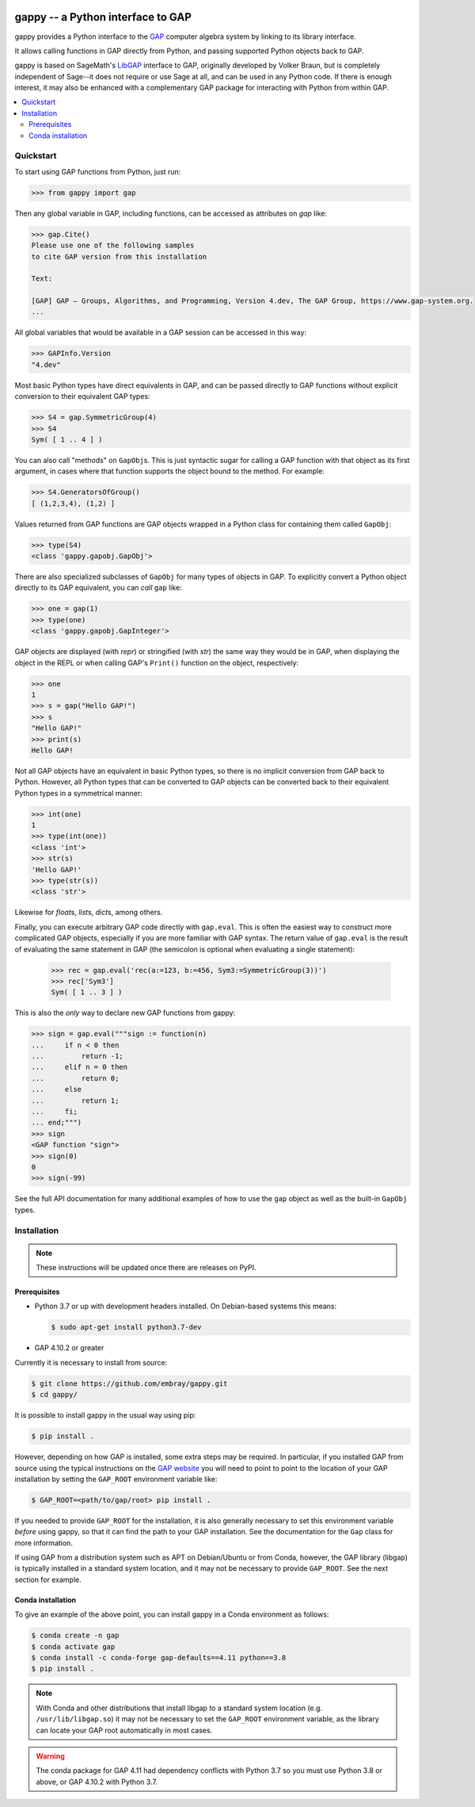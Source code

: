 |logo|

##################################
gappy -- a Python interface to GAP
##################################

gappy provides a Python interface to the `GAP
<https://www.gap-system.org/>`_ computer algebra system by linking to its
library interface.

It allows calling functions in GAP directly from Python, and passing
supported Python objects back to GAP.

gappy is based on SageMath's `LibGAP
<https://doc.sagemath.org/html/en/reference/libs/sage/libs/gap/libgap.html>`_
interface to GAP, originally developed by Volker Braun, but is completely
independent of Sage--it does not require or use Sage at all, and can be used
in any Python code.  If there is enough interest, it may also be enhanced
with a complementary GAP package for interacting with Python from within
GAP.


.. contents::
    :local:
    :depth: 3


Quickstart
==========

To start using GAP functions from Python, just run:

.. code-block:: python

    >>> from gappy import gap

Then any global variable in GAP, including functions, can be accessed as
attributes on `gap` like:

.. code-block:: python

    >>> gap.Cite()
    Please use one of the following samples
    to cite GAP version from this installation

    Text:

    [GAP] GAP – Groups, Algorithms, and Programming, Version 4.dev, The GAP Group, https://www.gap-system.org.
    ...

All global variables that would be available in a GAP session can be
accessed in this way:

.. code-block:: python

    >>> GAPInfo.Version
    "4.dev"

Most basic Python types have direct equivalents in GAP, and can be passed
directly to GAP functions without explicit conversion to their equivalent
GAP types:

.. code-block:: python

    >>> S4 = gap.SymmetricGroup(4)
    >>> S4
    Sym( [ 1 .. 4 ] )

You can also call "methods" on ``GapObj``\s.  This is just syntactic sugar
for calling a GAP function with that object as its first argument, in cases
where that function supports the object bound to the method.  For example:

.. code-block:: python

    >>> S4.GeneratorsOfGroup()
    [ (1,2,3,4), (1,2) ]

Values returned from GAP functions are GAP objects wrapped in a Python class
for containing them called ``GapObj``:

.. code-block:: python

    >>> type(S4)
    <class 'gappy.gapobj.GapObj'>

There are also specialized subclasses of ``GapObj`` for many types of objects
in GAP.  To explicitly convert a Python object directly to its GAP
equivalent, you can *call* ``gap`` like:

.. code-block:: python

    >>> one = gap(1)
    >>> type(one)
    <class 'gappy.gapobj.GapInteger'>

GAP objects are displayed (with `repr`) or stringified (with `str`) the same
way they would be in GAP, when displaying the object in the REPL or when
calling GAP's ``Print()`` function on the object, respectively:

.. code-block:: python

    >>> one
    1
    >>> s = gap("Hello GAP!")
    >>> s
    "Hello GAP!"
    >>> print(s)
    Hello GAP!

Not all GAP objects have an equivalent in basic Python types, so there is
no implicit conversion from GAP back to Python.  However, all Python types
that can be converted to GAP objects can be converted back to their
equivalent Python types in a symmetrical manner:

.. code-block:: python

    >>> int(one)
    1
    >>> type(int(one))
    <class 'int'>
    >>> str(s)
    'Hello GAP!'
    >>> type(str(s))
    <class 'str'>

Likewise for `float`\s, `list`\s, `dict`\s, among others.

Finally, you can execute arbitrary GAP code directly with ``gap.eval``.
This is often the easiest way to construct more complicated GAP objects,
especially if you are more familiar with GAP syntax.  The return value of
``gap.eval`` is the result of evaluating the same statement in GAP (the
semicolon is optional when evaluating a single statement):

    >>> rec = gap.eval('rec(a:=123, b:=456, Sym3:=SymmetricGroup(3))')
    >>> rec['Sym3']
    Sym( [ 1 .. 3 ] )

This is also the *only* way to declare new GAP functions from gappy:

.. code-block:: python

    >>> sign = gap.eval("""sign := function(n)
    ...     if n < 0 then
    ...         return -1;
    ...     elif n = 0 then
    ...         return 0;
    ...     else
    ...         return 1;
    ...     fi;
    ... end;""")
    >>> sign
    <GAP function "sign">
    >>> sign(0)
    0
    >>> sign(-99)

See the full API documentation for many additional examples of how to use
the ``gap`` object as well as the built-in ``GapObj`` types.


Installation
============

.. note::

    These instructions will be updated once there are releases on PyPI.

Prerequisites
-------------

* Python 3.7 or up with development headers installed.  On Debian-based
  systems this means:

  .. code-block:: shell

      $ sudo apt-get install python3.7-dev

* GAP 4.10.2 or greater

Currently it is necessary to install from source:

.. code-block:: shell

    $ git clone https://github.com/embray/gappy.git
    $ cd gappy/

It is possible to install gappy in the usual way using pip:

.. code-block:: shell

    $ pip install .

However, depending on how GAP is installed, some extra steps may be
required.  In particular, if you installed GAP from source using the
typical instructions on the `GAP website
<https://www.gap-system.org/Download/index.html>`_ you will need to point to
point to the location of your GAP installation by setting the ``GAP_ROOT``
environment variable like:

.. code-block:: shell

    $ GAP_ROOT=<path/to/gap/root> pip install .

If you needed to provide ``GAP_ROOT`` for the installation, it is also
generally necessary to set this environment variable *before* using gappy,
so that it can find the path to your GAP installation.  See the
documentation for the ``Gap`` class for more information.

If using GAP from a distribution system such as APT on Debian/Ubuntu or from
Conda, however, the GAP library (libgap) is typically installed in a
standard system location, and it may not be necessary to provide
``GAP_ROOT``.  See the next section for example.

Conda installation
------------------

To give an example of the above point, you can install gappy in a Conda
environment as follows:

.. code-block:: shell

    $ conda create -n gap
    $ conda activate gap
    $ conda install -c conda-forge gap-defaults==4.11 python==3.8
    $ pip install .

.. note::

    With Conda and other distributions that install libgap to a standard
    system location (e.g. ``/usr/lib/libgap.so``) it may not be necessary to
    set the ``GAP_ROOT`` environment variable, as the library can locate
    your GAP root automatically in most cases.

.. warning::

    The conda package for GAP 4.11 had dependency conflicts with Python 3.7
    so you must use Python 3.8 or above, or GAP 4.10.2 with Python 3.7.

.. |logo| image:: https://raw.githubusercontent.com/embray/gappy/master/docs/images/gappy-logo.svg.png
    :alt: gappy logo
    :align: middle
